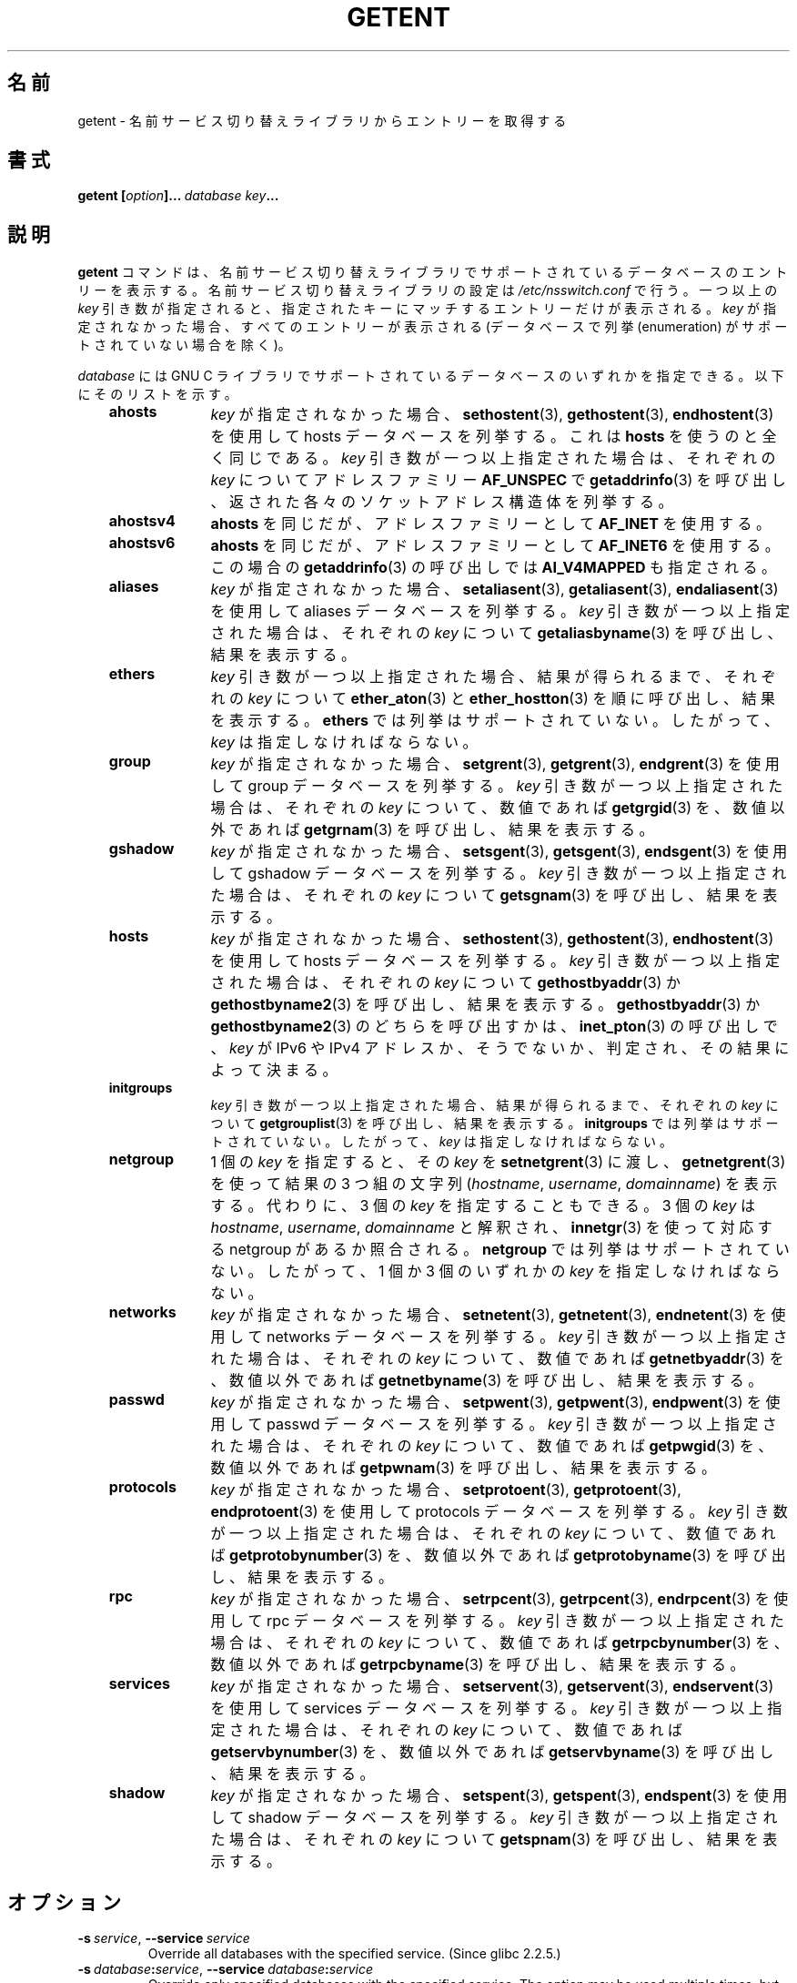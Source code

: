 .\" Copyright (c) 2011, Mark R. Bannister <cambridge@users.sourceforge.net>
.\" Copyright (c) 2015, Robin H. Johnson <robbat2@gentoo.org>
.\"
.\" %%%LICENSE_START(GPLv2+_DOC_FULL)
.\" This is free documentation; you can redistribute it and/or
.\" modify it under the terms of the GNU General Public License as
.\" published by the Free Software Foundation; either version 2 of
.\" the License, or (at your option) any later version.
.\"
.\" The GNU General Public License's references to "object code"
.\" and "executables" are to be interpreted as the output of any
.\" document formatting or typesetting system, including
.\" intermediate and printed output.
.\"
.\" This manual is distributed in the hope that it will be useful,
.\" but WITHOUT ANY WARRANTY; without even the implied warranty of
.\" MERCHANTABILITY or FITNESS FOR A PARTICULAR PURPOSE.  See the
.\" GNU General Public License for more details.
.\"
.\" You should have received a copy of the GNU General Public
.\" License along with this manual; if not, see
.\" <http://www.gnu.org/licenses/>.
.\" %%%LICENSE_END
.\"
.\"*******************************************************************
.\"
.\" This file was generated with po4a. Translate the source file.
.\"
.\"*******************************************************************
.TH GETENT 1 2020\-12\-21 Linux "User Commands"
.SH 名前
getent \- 名前サービス切り替えライブラリからエントリーを取得する
.SH 書式
\fBgetent\ [\fP\fIoption\fP\fB]...\ \fP\fIdatabase\fP\fB\ \fP\fIkey\fP\fB...\fP
.SH 説明
\fBgetent\fP コマンドは、 名前サービス切り替えライブラリでサポートされているデータベースのエントリーを表示する。
名前サービス切り替えライブラリの設定は \fI/etc/nsswitch.conf\fP で行う。 一つ以上の \fIkey\fP 引き数が指定されると、
指定されたキーにマッチするエントリーだけが表示される。 \fIkey\fP が指定されなかった場合、 すべてのエントリーが表示される (データベースで列挙
(enumeration) がサポートされていない場合を除く)。
.PP
\fIdatabase\fP には GNU C ライブラリでサポートされているデータベースのいずれかを指定できる。 以下にそのリストを示す。
.RS 3
.TP  10
\fBahosts\fP
\fIkey\fP が指定されなかった場合、 \fBsethostent\fP(3), \fBgethostent\fP(3), \fBendhostent\fP(3)
を使用して hosts データベースを列挙する。 これは \fBhosts\fP を使うのと全く同じである。 \fIkey\fP 引き数が一つ以上指定された場合は、
それぞれの \fIkey\fP についてアドレスファミリー \fBAF_UNSPEC\fP で \fBgetaddrinfo\fP(3) を呼び出し、
返された各々のソケットアドレス構造体を列挙する。
.TP 
\fBahostsv4\fP
\fBahosts\fP を同じだが、 アドレスファミリーとして \fBAF_INET\fP を使用する。
.TP 
\fBahostsv6\fP
\fBahosts\fP を同じだが、 アドレスファミリーとして \fBAF_INET6\fP を使用する。 この場合の \fBgetaddrinfo\fP(3)
の呼び出しでは \fBAI_V4MAPPED\fP も指定される。
.TP 
\fBaliases\fP
\fIkey\fP が指定されなかった場合、 \fBsetaliasent\fP(3), \fBgetaliasent\fP(3), \fBendaliasent\fP(3)
を使用して aliases データベースを列挙する。 \fIkey\fP 引き数が一つ以上指定された場合は、 それぞれの \fIkey\fP
について\fBgetaliasbyname\fP(3) を呼び出し、 結果を表示する。
.TP 
\fBethers\fP
\fIkey\fP 引き数が一つ以上指定された場合、 結果が得られるまで、 それぞれの \fIkey\fP について \fBether_aton\fP(3) と
\fBether_hostton\fP(3) を順に呼び出し、 結果を表示する。 \fBethers\fP では列挙はサポートされていない。 したがって、
\fIkey\fP は指定しなければならない。
.TP 
\fBgroup\fP
\fIkey\fP が指定されなかった場合、 \fBsetgrent\fP(3), \fBgetgrent\fP(3), \fBendgrent\fP(3) を使用して
group データベースを列挙する。 \fIkey\fP 引き数が一つ以上指定された場合は、 それぞれの \fIkey\fP について、 数値であれば
\fBgetgrgid\fP(3) を、 数値以外であれば \fBgetgrnam\fP(3) を呼び出し、 結果を表示する。
.TP 
\fBgshadow\fP
\fIkey\fP が指定されなかった場合、 \fBsetsgent\fP(3), \fBgetsgent\fP(3), \fBendsgent\fP(3) を使用して
gshadow データベースを列挙する。 \fIkey\fP 引き数が一つ以上指定された場合は、 それぞれの \fIkey\fP について
\fBgetsgnam\fP(3) を呼び出し、 結果を表示する。
.TP 
\fBhosts\fP
\fIkey\fP が指定されなかった場合、 \fBsethostent\fP(3), \fBgethostent\fP(3), \fBendhostent\fP(3)
を使用して hosts データベースを列挙する。 \fIkey\fP 引き数が一つ以上指定された場合は、 それぞれの \fIkey\fP について
\fBgethostbyaddr\fP(3) か \fBgethostbyname2\fP(3) を呼び出し、 結果を表示する。
\fBgethostbyaddr\fP(3) か \fBgethostbyname2\fP(3) のどちらを呼び出すかは、\fBinet_pton\fP(3)
の呼び出しで、 \fIkey\fP が IPv6 や IPv4 アドレスか、 そうでないか、 判定され、その結果によって決まる。
.TP 
\fBinitgroups\fP
\fIkey\fP 引き数が一つ以上指定された場合、 結果が得られるまで、 それぞれの \fIkey\fP について \fBgetgrouplist\fP(3)
を呼び出し、 結果を表示する。 \fBinitgroups\fP では列挙はサポートされていない。 したがって、 \fIkey\fP は指定しなければならない。
.TP 
\fBnetgroup\fP
1 個の \fIkey\fP を指定すると、 その \fIkey\fP を \fBsetnetgrent\fP(3) に渡し、 \fBgetnetgrent\fP(3)
を使って結果の 3 つ組の文字列 (\fIhostname\fP, \fIusername\fP, \fIdomainname\fP) を表示する。 代わりに、 3 個の
\fIkey\fP を指定することもできる。 3 個の \fIkey\fP は \fIhostname\fP, \fIusername\fP, \fIdomainname\fP
と解釈され、 \fBinnetgr\fP(3) を使って対応する netgroup があるか照合される。 \fBnetgroup\fP
では列挙はサポートされていない。 したがって、 1 個か 3 個のいずれかの \fIkey\fP を指定しなければならない。
.TP 
\fBnetworks\fP
\fIkey\fP が指定されなかった場合、 \fBsetnetent\fP(3), \fBgetnetent\fP(3), \fBendnetent\fP(3) を使用して
networks データベースを列挙する。 \fIkey\fP 引き数が一つ以上指定された場合は、 それぞれの \fIkey\fP について、 数値であれば
\fBgetnetbyaddr\fP(3) を、 数値以外であれば \fBgetnetbyname\fP(3) を呼び出し、 結果を表示する。
.TP 
\fBpasswd\fP
\fIkey\fP が指定されなかった場合、 \fBsetpwent\fP(3), \fBgetpwent\fP(3), \fBendpwent\fP(3) を使用して
passwd データベースを列挙する。 \fIkey\fP 引き数が一つ以上指定された場合は、 それぞれの \fIkey\fP について、 数値であれば
\fBgetpwgid\fP(3) を、 数値以外であれば \fBgetpwnam\fP(3) を呼び出し、 結果を表示する。
.TP 
\fBprotocols\fP
\fIkey\fP が指定されなかった場合、 \fBsetprotoent\fP(3), \fBgetprotoent\fP(3), \fBendprotoent\fP(3)
を使用して protocols データベースを列挙する。 \fIkey\fP 引き数が一つ以上指定された場合は、 それぞれの \fIkey\fP について、
数値であれば \fBgetprotobynumber\fP(3) を、 数値以外であれば \fBgetprotobyname\fP(3) を呼び出し、
結果を表示する。
.TP 
\fBrpc\fP
\fIkey\fP が指定されなかった場合、 \fBsetrpcent\fP(3), \fBgetrpcent\fP(3), \fBendrpcent\fP(3) を使用して
rpc データベースを列挙する。 \fIkey\fP 引き数が一つ以上指定された場合は、 それぞれの \fIkey\fP について、 数値であれば
\fBgetrpcbynumber\fP(3) を、 数値以外であれば \fBgetrpcbyname\fP(3) を呼び出し、 結果を表示する。
.TP 
\fBservices\fP
\fIkey\fP が指定されなかった場合、 \fBsetservent\fP(3), \fBgetservent\fP(3), \fBendservent\fP(3)
を使用して services データベースを列挙する。 \fIkey\fP 引き数が一つ以上指定された場合は、 それぞれの \fIkey\fP について、
数値であれば \fBgetservbynumber\fP(3) を、 数値以外であれば \fBgetservbyname\fP(3) を呼び出し、 結果を表示する。
.TP 
\fBshadow\fP
\fIkey\fP が指定されなかった場合、 \fBsetspent\fP(3), \fBgetspent\fP(3), \fBendspent\fP(3) を使用して
shadow データベースを列挙する。 \fIkey\fP 引き数が一つ以上指定された場合は、 それぞれの \fIkey\fP について
\fBgetspnam\fP(3) を呼び出し、 結果を表示する。
.RE
.SH オプション
.TP 
\fB\-s\ \fP\fIservice\fP, \fB\-\-service\ \fP\fIservice\fP
.\" commit 9d0881aa76b399e6a025c5cf44bebe2ae0efa8af (glibc)
Override all databases with the specified service.  (Since glibc 2.2.5.)
.TP 
\fB\-s\ \fP\fIdatabase\fP\fB:\fP\fIservice\fP, \fB\-\-service\ \fP\fIdatabase\fP\fB:\fP\fIservice\fP
.\" commit b4f6f4be85d32b9c03361c38376e36f08100e3e8 (glibc)
Override only specified databases with the specified service.  The option
may be used multiple times, but only the last service for each database will
be used.  (Since glibc 2.4.)
.TP 
\fB\-i\fP, \fB\-\-no\-idn\fP
.\" commit a160f8d808cf8020b13bd0ef4a9eaf3c11f964ad (glibc)
Disables IDN encoding in lookups for \fBahosts\fP/\fBgetaddrinfo\fP(3)  (Since
glibc\-2.13.)
.TP 
\fB\-?\fP, \fB\-\-help\fP
Print a usage summary and exit.
.TP 
\fB\-\-usage\fP
Print a short usage summary and exit.
.TP 
\fB\-V\fP, \fB\-\-version\fP
Print the version number, license, and disclaimer of warranty for \fBgetent\fP.
.SH 終了ステータス
\fBgetent\fP は以下のいずれかの終了ステータスを返す。
.RS 3
.TP 
\fB0\fP
コマンドが正常に完了した。
.TP 
\fB1\fP
引き数が不足しているか、 知らない \fIdatabase\fP が指定された。
.TP 
\fB2\fP
指定された \fIkey\fP が \fIdatabase\fP で見つからなかった。
.TP 
\fB3\fP
この \fIdatabase\fP では列挙はサポートされていない。
.RE
.SH 関連項目
\fBnsswitch.conf\fP(5)
.SH この文書について
この man ページは Linux \fIman\-pages\fP プロジェクトのリリース 5.10 の一部である。プロジェクトの説明とバグ報告に関する情報は
\%https://www.kernel.org/doc/man\-pages/ に書かれている。
